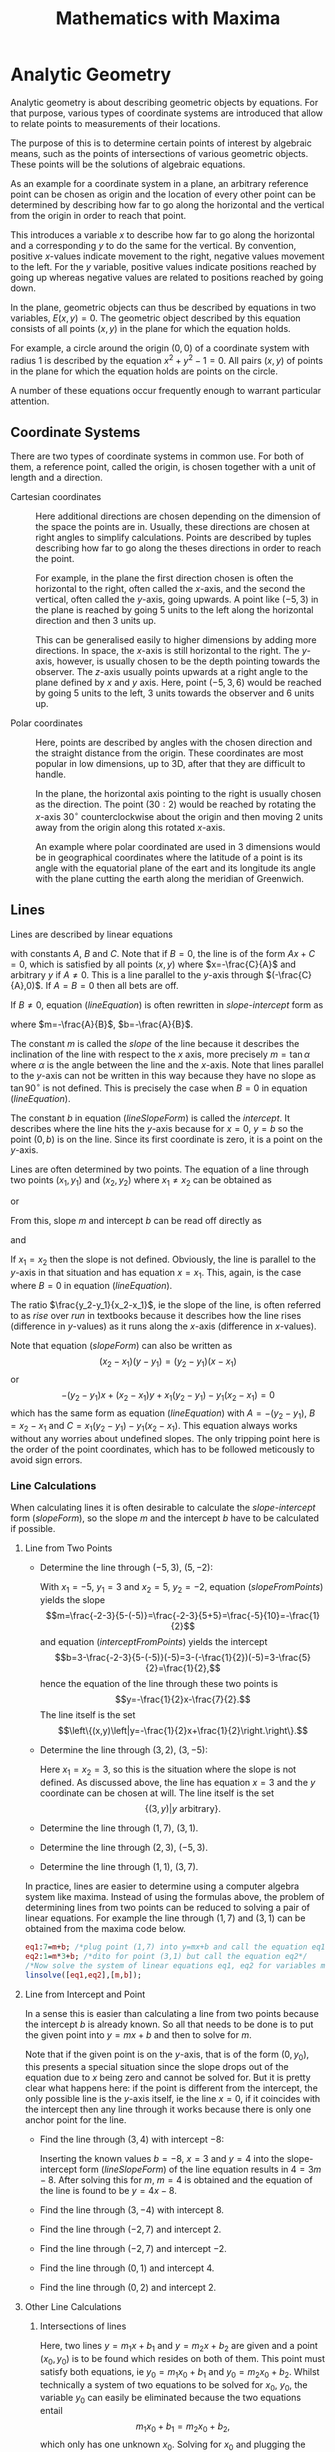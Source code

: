 #+TITLE: Mathematics with Maxima
#+LATEX_CLASS: book
* TODO Exponents and Scientific Notation                           :noexport:
* TODO Polynomials                                                 :noexport:
* TODO Trigonometry                                                :noexport:
* Analytic Geometry
Analytic geometry is about describing geometric objects by equations. For that
purpose, various types of coordinate systems are introduced that allow to
relate points to measurements of their locations. 

The purpose of this is to determine certain points of interest by algebraic
means, such as the points of intersections of various geometric objects. These
points will be the solutions of algebraic equations. 

As an example for a coordinate system in a plane,
an arbitrary reference point can be chosen as origin and the location of
every other point can be determined by describing how far to go along
the horizontal and the vertical from the origin in order to reach that point.

This introduces a variable $x$ to describe how far to go along the horizontal
and a corresponding $y$ to do the same for the vertical. By convention,
positive $x$-values indicate movement to the right, negative values movement
to the left. For the $y$ variable, positive values indicate positions reached
by going up whereas negative values are related to positions reached by going
down.

In the plane, geometric objects can thus be described by equations in two 
variables, $E(x,y)=0$. The geometric object described by this equation 
consists of all points $(x,y)$ in the plane for which the equation holds.

For example, a circle around the origin $(0,0)$ of a coordinate system with 
radius $1$ is described by the equation $x^2+y^2-1=0$. All pairs $(x,y)$ of 
points in the plane for which the equation holds are points on the circle. 

A number of these equations occur frequently enough to warrant particular
attention.
** Coordinate Systems
There are two types of coordinate systems in common use. For both of them,
a reference point, called the origin, is chosen together with a unit of length 
and a direction.
 - Cartesian coordinates :: Here additional directions are chosen depending 
                on the dimension
                of the space the points are in. Usually, these directions are
                chosen at right angles to simplify calculations. Points are 
                described by tuples describing how far to go along the
                theses directions in order to reach the point.

                For example, in the plane the first direction chosen is often
                the horizontal to the right, often called the \(x\)-axis, and 
                the second the vertical, often called the \(y\)-axis, going
                upwards. A point like $(-5,3)$ in the plane is reached by 
                going $5$ units to the left along the horizontal direction 
                and then $3$ units up. 

                This can be generalised easily to higher dimensions by
                adding more directions. In space, the \(x\)-axis is still
                horizontal to the right. The \(y\)-axis, however, is usually
                chosen to be the depth pointing towards the observer.
                The \(z\)-axis usually points upwards at a right angle to the
                plane defined by $x$ and $y$ axis.
                Here, point $(-5,3,6)$ would be reached by going $5$ units to 
                the left, $3$ units towards the observer and $6$ units up.

 - Polar coordinates :: Here, points are described by angles with the chosen
                direction and the straight distance from the origin. These
                coordinates are most popular in low dimensions, up to 3D, 
                after that they are difficult to handle.
              
                In the plane, the horizontal axis pointing to the right is
                usually chosen as the direction. The point $(30:2)$ would
                be reached by rotating the \(x\)-axis $30^\circ$ counterclockwise
                about the origin and then moving $2$ units away from the
                origin along this rotated \(x\)-axis.

                An example where polar coordinated are used in 3 dimensions
                would be in geographical coordinates where the latitude of
                a point is its angle with the equatorial plane of the eart
                and its longitude its angle with the plane cutting the earth
                along the meridian of Greenwich.

*** TODO Cartesian Planar Coordinates                              :noexport:
Add images.
*** TODO Polar Planar Coordinates                                  :noexport:
Add images.
** Lines
Lines are described by linear equations
#+NAME: lineEquation 
\begin{equation}
Ax+By+C=0
\end{equation} 
with constants $A$, $B$ and $C$. 
Note that if $B=0$, the line is of the form $Ax+C=0$, which
is satisfied by all points $(x,y)$ where $x=-\frac{C}{A}$ and arbitrary $y$
if $A\not=0$. This is a line parallel to the \(y\)-axis 
through $(-\frac{C}{A},0)$. If $A=B=0$  then all bets are off.

If $B\not=0$, equation ([[lineEquation]]) is often rewritten in /slope-intercept/ 
form as 
#+NAME: lineSlopeForm
\begin{equation}
y=mx+b
\end{equation}
where $m=-\frac{A}{B}$, $b=-\frac{A}{B}$. 

The constant $m$ is called the /slope/ of the line because it
describes the inclination of the line with respect to the \(x\) axis, more 
precisely $m=\tan \alpha$ where $\alpha$ is the angle between the line and the 
\(x\)-axis. Note that lines parallel to the \(y\)-axis can not be written in
this way because they have no slope as $\tan 90^\circ$ is not defined. 
This is precisely the case when $B=0$ in equation ([[lineEquation]]).

The constant $b$ in equation ([[lineSlopeForm]]) is called the /intercept/.
It describes where the line hits the \(y\)-axis because for $x=0$,
$y=b$ so the point $(0,b)$ is on the line. Since its first coordinate is zero,
it is a point on the \(y\)-axis.

Lines are often determined by two points. The equation of a line through two 
points $(x_1,y_1)$ and $(x_2,y_2)$ where $x_1\not=x_2$ can be obtained as
#+NAME: slopeForm
\begin{equation}
y-y_1=\frac{y_2-y_1}{x_2-x_1}(x-x_1)
\end{equation}
 or
#+Name: slopeFormClear
\begin{equation}
y=\frac{y_2-y_1}{x_2-x_1}x+y_1-\frac{y_2-y_1}{x_2-x_1}x_1.
\end{equation}
From this, slope $m$ and intercept $b$ can be read off directly as
#+NAME: slopeFromPoints
\begin{equation}
m=\frac{y_2-y_1}{x_2-x_1}
\end{equation}
and
#+NAME: interceptFromPoints
\begin{equation}
b=y_1-\frac{y_2-y_1}{x_2-x_1}x_1=y_1-mx_1.
\end{equation}

If $x_1=x_2$ then the slope is not defined. Obviously, the line is parallel to 
the \(y\)-axis in that situation and has equation $x=x_1$. This, again, is the 
case where $B=0$ in equation ([[lineEquation]]).

The ratio $\frac{y_2-y_1}{x_2-x_1}$, ie the slope of the line, is often 
referred to as /rise/ over /run/ in textbooks because it describes how the 
line rises (difference in \(y\)-values) as it runs along the \(x\)-axis 
(difference in \(x\)-values).

Note that equation ([[slopeForm]]) can also be written as
\[(x_2-x_1)(y-y_1)=(y_2-y_1)(x-x_1)\] or
\[-(y_2-y_1)x+(x_2-x_1)y +x_1(y_2-y_1)-y_1(x_2-x_1)=0\]
which has the same form as equation ([[lineEquation]]) with $A=-(y_2-y_1)$,
$B=x_2-x_1$ and $C=x_1(y_2-y_1)-y_1(x_2-x_1)$. This equation always works
without any worries about undefined slopes. The only tripping point here is the
order of the point coordinates, which has to be followed meticously to avoid
sign errors.
*** Line Calculations
When calculating lines it is often desirable to calculate the /slope-intercept/
form ([[slopeForm]]), so the slope $m$ and the intercept $b$ have to be calculated
if possible.
**** Line from Two Points
 - Determine the line through $(-5,3)$, $(5,-2)$:
   
   With $x_1=-5$, $y_1=3$ and $x_2=5$, $y_2=-2$,
   equation ([[slopeFromPoints]]) yields the slope
   \[m=\frac{-2-3}{5-(-5)}=\frac{-2-3}{5+5}=\frac{-5}{10}=-\frac{1}{2}\]
   and equation ([[interceptFromPoints]]) yields the intercept
   \[b=3-\frac{-2-3}{5-(-5)}(-5)=3-(-\frac{1}{2})(-5)=3-\frac{5}{2}=\frac{1}{2},\]
   hence the equation of the line through these two points is
   \[y=-\frac{1}{2}x-\frac{7}{2}.\] The line itself is the set
   \[\left\{(x,y)\left|y=-\frac{1}{2}x+\frac{1}{2}\right.\right\}.\]

 - Determine the line through $(3,2)$, $(3,-5)$:

   Here $x_1=x_2=3$, so this is the situation where the slope is not defined.
   As discussed above, the line has equation $x=3$ and the $y$ coordinate can
   be chosen at will. The line itself is the set
   \[\{(3,y)|y\mbox{ arbitrary}\}.\]

 - Determine the line through $(1,7)$, $(3,1)$.
 - Determine the line through $(2,3)$, $(-5,3)$.
 - Determine the line through $(1,1)$, $(3,7)$.
In practice, lines are easier to determine using a computer algebra system like
maxima. Instead of using the formulas above, the problem of determining lines
from two points can be reduced to solving a pair of linear equations. For
example the line through $(1,7)$ and $(3,1)$ can be obtained from the maxima
code below.
#+BEGIN_SRC maxima
  eq1:7=m+b; /*plug point (1,7) into y=mx+b and call the equation eq1*/
  eq2:1=m*3+b; /*dito for point (3,1) but call the equation eq2*/
  /*Now solve the system of linear equations eq1, eq2 for variables m and b*/
  linsolve([eq1,eq2],[m,b]); 
#+END_SRC
**** Line from Intercept and Point

In a sense this is easier than calculating a line from two points because the
intercept $b$ is already known. So all that needs to be done is to put the
given point into $y=mx+b$ and then to solve for $m$. 

Note that if the given point is on the \(y\)-axis, that is of the form 
$(0,y_0)$, this presents a special situation since the slope drops out of the 
equation due to $x$ being zero and cannot be solved for.
But it is pretty clear what happens here: if the point is different from the
intercept, the only possible line is the \(y\)-axis itself, ie the line $x=0$,
if it coincides with the intercept then any line through it works because there
is only one anchor point for the line.
 - Find the line through $(3,4)$ with intercept $-8$:

   Inserting the known values $b=-8$, $x=3$ and $y=4$ into the slope-intercept
   form ([[lineSlopeForm]]) of the line equation results in $4=3m-8$. After solving
   this for $m$, $m=4$ is obtained and the equation of the line is found to be
   $y=4x-8$.

 - Find the line through $(3,-4)$ with intercept $8$.
 - Find the line through $(-2,7)$ and intercept $2$.
 - Find the line through $(-2,7)$ and intercept $-2$.
 - Find the line through $(0,1)$ and intercept $4$.
 - Find the line through $(0,2)$ and intercept $2$.

**** Other Line Calculations
# Line through point and parallel to ...
# Line through point and perpendicular to ...
***** Intersections of lines

Here, two lines $y=m_1x+b_1$ and $y=m_2x+b_2$ are given and a point $(x_0,y_0)$
is to be found which resides on both of them. This point must satisfy both
equations, ie $y_0=m_1x_0+b_1$ and $y_0=m_2x_0+b_2$. Whilst technically a
system of two equations to be solved for $x_0$, $y_0$, the variable $y_0$ can
easily be eliminated because the two equations entail
\[ m_1x_0+b_1=m_2x_0+b_2, \]
which only has one unknown $x_0$. Solving for $x_0$ and plugging the result into
any of the two line equations will yield the intersection point.
 - Calculate the intersection of the lines $y=2x+1$ and $y=x-1$:
   The \(x\)-coordinate of the intersection has to satisfy $2x+1=x-1$. Combining
   like terms yields $x+2=0$ or $x=-2$. The corresponding \(y\)-value can
   then be obtained from $y=x-1$ as $y=-2-1=-3$ so that the intersection is at
   $(-2,-3)$.
 - Calculate the intersection of the lines $y=-3x+5$ and $y=\frac{1}{3}x+1$.
 - Calculate the intersection of $y=2x-1$ and $y=x+1$.
 - Calculate the intersection of $y=3x+1$ and $y=3x+5$. What's the problem here?
# $(\frac{6}{5},\frac{7}{5})$, $(2,3)$, No intersection, thus lines are parallel.
***** Line parallel to another line 

Since parallel lines have the same slope, calculating a line parallel to another
line requires another point. In order to calculate a line parallel to $y=mx+b$
and through $(x_0,y_0)$ only the intercept has to be calculated.
 - Find the line parallel to $y=3x+5$ going through $(2,-1)$:
   The requested line has slope $3$, hence it is of the form $y=3x+b$ for some
   unknown $b$. Inserting $(2,-1)$ into this equation establishes $-1=3*2+b$ as
   condition for $b$. Solving for $b$ yields $b=-7$ and $y=3x-7$ for the line.
 - Find the line parallel to $y=4x-6$ and going through $(1,1)$.
 - Find the line parallel to $y=-3x-2$ and going through $(3,4)$.
 - Find the line parallel to $y=-x+3$ and going through $(-2,7)$.

**** Best Fit Line

The calculation of a best fit line is a problem that occurs frequently in the
context of data analysis. A set of points $(x_i,y_i)$ is obtained from some
sort of measurement, usually forming some sort of cloud. The objective is
to find a line $y=mx+b$ that fits best in some sense. There are many
possibilities to define what this means but the definition used most often is
the line which minimises the sum of squared distances $(y_i-(mx_i+b))^2$ taken
over all data points $(x_i,y_i)$. This kind of best fit line is also called
the least squares line.
# and $(\frac{\overline{X^2}}{\overline{X}},\frac{\overline{XY}}{\overline{X}})$
A closer analysis of this reveals that the line of best fit contains the point
$(\overline{X},\overline{Y})$ 
where the bar denotes averages: $\overline{X}$ is the average of the $x_i$, 
and $\overline{Y}$ the average of the y-components $y_i$ of the datapoints. 
This results in relation
#+NAME: bfl_slope_intercept
\begin{equation}
\overline{Y}=m\overline{X}+b
\end{equation}
between the slope $m$ and the intercept $b$.
Defining 
\[ \overline{XY}=\mbox{average of the products }x_iy_i\]
and
\[ \overline{X^2}=\mbox{average of the squares }x_i^2\]
the slope of the best fit line turns out to be
\begin{equation}
m=\frac{\bar{X}\bar{Y}-\overline{XY}}{
\overline{X}^2-\overline{X^2}}
\end{equation} 
Note that $\overline{X^2}$ and $\overline{X}^2$ are not the same: the latter
is the square of the averages $\overline{X}$ of the $x_i$ whereas the former
is the average of the squares $x_i^2$ of the $x_i$. In a similar vein, 
$\bar{X}\bar{Y}$ is the product of the averages of the $x_i$ and $y_i$, respectively,
whereas $\overline{XY}$ denotes the average of the individual products $x_iy_i$.
Taking into consideration the relationship ([[bfl_slope_intercept]]), the intercept
of the best fit line turns out to be
\[
b=\overline{Y}-\frac{\bar{X}\bar{Y}-\overline{XY}}{\overline{X}^2-\overline{X^2}}\overline{X}.
\]
*** TODO Perpendicular Lines                                       :noexport:
*** TODO Hesse Form                                                :noexport:
** Conic Sections
Conic sections are geometric objects defined by quadratic equations
#+NAME: generalConic
\begin{equation}
Ax^2+By^2+Cxy+Dx+Ey+F=0.
\end{equation}
These include circles, ellipses, hyperbolas and parabolas. 

Common calculations involving conic sections consist of determining the 
intersections of conics with other conics or those of conics with lines.

In addition, there are several normal forms that need to be calculated on
occasion. For example, the circle with radius $r$ about centre-point
$(c_x, c_y)$ has equation \[(x-c_x)^2+(y-c_y)^2=r^2,\] which is considered
the normal form of the circle equation, and a common question
is whether a general conic of the form  ([[generalConic]]) can be transformed
into this normal form.
** Parabolas
Of particular interest for physical applications are parabolas, which are 
described by quadratic equations of the form \[y=ax^2+bx+c.\]
They are of physial interest in mechanics, because they describe, among other 
things, the trajectories of objects subject to constant acceleration. For 
example, a freely falling body has displacement
\[s(t)=s_i+v_it-\frac{1}{2}gt^2\]
at time $t$, where $s_i$ is its initial position, $v_i$ its initial velocity
and $g$ the acceleration due to gravity, about $9.81\frac{m}{s^2}$. This means
it traces out a parabola in a coordinate system plotting displacement $s$ vs. 
time $t$.
 1) <<golfExample>> A golfer propels a ball at $75\frac{m}{s}$ at an angle of $16^\circ$
   from an elevation of $2m$.
    - How long does the golf-ball fly?
      Calculating the vertical trajectory, we have an initial position of 
      $s_i=2m$, an initial verical velocity component of $v_i=\sin(16^\circ)*75$
      and an equation of vertical motion of 
      \[s(t)=2+75\sin(16^\circ)t-\frac{1}{2}9.81t^2,\] which can be used to determine
      how long the ball flies before it hits the ground, which corresponds
      to time $t_0$ satisfying $s(t_0)=0$. Thus, we have to solve 
      $-\frac{1}{2}9.81t^2+75\sin(16)t+2=0$ for $t$. 
      Translating this into a maxima session, note that maxima's trigonometric
      functions only take angles in radians, hence the ~%pi*16/180~ as argument
      of the $\sin$ function,
      #+BEGIN_SRC maxima
        tzero:solve(-1/2*9.81*t^2+sin(%pi*16/180)*75*t+2=0,t),numer;
      #+END_SRC
      will result in 
      #+RESULTS:
      $$\left[ t=-0.0946211718035283 , t=4.309259639953359 \right]. $$
      So there are two possibilities, one in the past, where $t<0$ and
      another one in the future where $t>0$, which is the solution of interest.

    - How far will the golf-ball fly?
      The horizontal movement is uniform given by $s(t)=s_i+v_it$. Choosing the
      coordinate system so that its \(x\)-coordinate is zero at the golfer's
      position, $s_i=0$ and the equation for horizontal movement is 
      $s(t)=cos(16^\circ)*75*t$. For $t$ the second solution from the previous
      calculation has to be extracted, which is the right-hand-side of the 
      second entry in ~tzero~, ie ~rhs(tzero[2])~ in maxima parlance. Thus
      #+BEGIN_SRC maxima
        tzero:solve(-1/2*9.81*t^2+sin(%pi*16/180)*75*t+2=0,t),numer;
        dist:cos(%pi*16/180)*75*rhs(tzero[2]),numer;
      #+END_SRC
      is the corresponding maxima session, again with the $16^\circ$ replaced
      by its radians $\pi\frac{16}{180}$. The result is
      #+RESULTS:
        : 310.6744672305086m.

 2) <<golf_exercise_1>> A golfer propels a ball at $70\frac{m}{s}$ at an angle of $15^\circ$
   from an elevation of $5m$. How long and how far will the golf ball fly?

 3) <<golf_exercise_2>> A golfer propels a ball at $65\frac{m}{s}$ at an angle of $30^\circ$
   from an elevation of $2.5m$. How long and how far will the golf ball fly?
*** Normal Form
As for circles, there is a normal form for the equation of a parabola. It
looks like
#+NAME: normalParabola
\begin{equation}
y=a(x-v_x)^2+v_y
\end{equation}
and is sometimes referred to as vertex-form of the parabola. The vertex of a
parabola is defined as be the point where it intersects its axis of symmetry
and can be read off of equation ([[normalParabola]]) as $(v_x,v_y)$.

The importance of the vertex lies with the fact that it is either a maximum
or a minimum when viewing $y$ in $y=a(x-v_x)^2+v_y$ as a function of $x$.
Since the square of a real number is always positive or zero $(x-v_x)^2=0$
if $x=v_x$ hence the expression $(x-v_x)^2$ reaches its minimum there. As for
$y=a(x-v_x)^2$, it will reach a minimum at the vertex if $a$ is positive and
a maximum if $a$ is negative. 

Going back to golfing example ([[golfExample]]) above, questions concerning the 
maximum height of the golf-ball and when it reaches that maximum can now be 
answered, provided the equation for its vertical movement is converted to the 
normal form ([[normalParabola]]). This can be achieved by a procedure known as
/completing the square/ and which is based on the formula
#+NAME: binomial2
\begin{equation}
(x+c)^2=x^2+2cx+c^2
\end{equation}
for the square. Given an expression
#+NAME: generalParabola
\begin{equation}
x^2+ax+b,
\end{equation} 
a comparison of the coefficients
of the \(x\)-terms reveals that writing $a=2\frac{a}{2}$  transforms this to
$x^2+2\frac{a}{2}x+b$. Now adding $\left(\frac{a}{2}\right)^2$ would give 
$x^2+2\frac{a}{2}+\left(\frac{a}{2}\right)^2=(x+\frac{a}{2})^2$ but it would change equation
([[generalParabola]]) into something else, unless $\left(\frac{a}{2}\right)^2$ was substracted 
again. Doing that results in
#+NAME: completingSimpleSquare
\begin{equation}
x^2+ax+b=x^2+2\frac{a}{2}x+\left(\frac{a}{2}\right)^2+b-\left(\frac{a}{2}\right)^2=
\left(x+\frac{a}{2}\right)^2+b-\frac{a^2}{4}.
\end{equation} 
The expression $\left(x+\frac{a}{2}\right)^2+b-\frac{a^2}{4}$ is then the
completed square of $x^2+ax+b$.

In general, there will be a coefficient in front of the $x^2$ term so that
expressions of the form $ax^2+bx+c$ will need to have their square completed.
This requires factoring out $a$ first before completing the square resulting
in
#+NAME: completingSquare
\begin{eqnarray}
ax^2+bx+c=a\left(x^2+2\frac{b}{2a}x\right)+c&=& \\
a\left(x^2+2\frac{b}{2a}+\left(\frac{b}{2a}\right)^2-\left(\frac{b}{2a}\right)^2\right)+c
&=& \\
a\left(x+\frac{b}{2a}\right)^2+c-\frac{b^2}{4a},
\end{eqnarray}
so that
$a\left(x+\frac{b}{2a}\right)^2+c-\frac{b^2}{4a}$ is considered the completed
square of $ax^2+bx+c$.

There is no native function in maxima that completes the square, so we have
to implement one ourselves.
#+BEGIN_SRC maxima
(%i1)  completeSquare(expr,var):= 
          if coeff(expr,var,2)=0 then expr
          else coeff(expr,var,2)*(var+coeff(expr,var,1)/(2*coeff(expr,var,2)))^2
              +coeff(expr,var,0)-coeff(expr,var,1)^2/(4*coeff(expr,var,2))$
#+END_SRC 
This just returns the input expression if it has no quadratic term in its
variable and computes the completed square otherwise.
Testing this:
#+BEGIN_SRC maxima
(i%2)  completeSquare(a*x^2+b*x+c,x);
#+END_SRC
~(o%2)~ \[a\,\left(x+{{b}\over{2\,a}}\right)^2+c-{{b^2}\over{4\,a}}\]
Now check by expanding the completed square, this should give the original
equation back:
#+BEGIN_SRC maxima
  (%i3) expand(%);
#+END_SRC
~(%o3)~ \[a\,x^2+b\,x+c\]
Remember that ~%~ refers to the previous result, so this would be the same as
calling ~expand(completeSquare(a*x^2+b*x+c))~.
Before closing the maxima session, the function should be saved so it doesn't
have to be redefined every time it is needed:
#+BEGIN_SRC maxima
  (%i4) stringout("myFunctions.mac",functions)$
#+END_SRC
It can then later be reloaded with the ~load~ command. Note that this saves
the file ~myFunctions.mac~ in the current directory as seen from maxima. Running
~getcurrentdirectory();~ in the maxima session will reveal what maxima considers
its current directory. If this directory is not convenient, a full path for
the functions file can be given in the ~stringout~ command, depending on the
operating system maxima runs on. On android, in particular, maxima may not have
write permissions for its current directory and files have to be saved in the
~Documents~ or ~Downloads~ folder.
 1) Returning now to example ([[golfExample]]), the following questions can be answered:
 - When does the golf-ball from example ([[golfExample]]) reach its maximum
   height?

   Completing the square of the parabola 
   $s(t)=2+75\sin(16^\circ)t-\frac{1}{2}9.81t^2$ describing the vertical motion
   using maxima yields
   #+BEGIN_SRC maxima
     (%i4) completeSquare(2+75*sin(%pi*16/180)*t-9.81/2*t^2,t),numer;
   #+END_SRC
    ~(%o4)~ \[23.78209630785177-4.905\,\left(t-2.107319234074917\right)^2\]
   The squared term $\left(t-2.107319234074917\right)^2$ has negative
   coefficient $-4.905$ so the completed square version 
   \[s(t)=23.78209630785177-4.905\,\left(t-2.107319234074917\right)^2\]
   of the vertical displacement function is at a maximum when
   $\left(t-2.107319234074917\right)=0$, ie when $t=2.107319234074917$. Thus,
   the golf-ball reaches its maximum at about 2 seconds into its flight,
   more precisely at $t=2.107319234074917$ seconds.

 - What is the maximum height the golf-ball reaches during its flight?

   This could be answered by evaluating $s(t)$ at $t=2.107319234074917$.
   However, it is easier to read this directly off the completed square
   \[s(t)=23.78209630785177-4.905\,\left(t-2.107319234074917\right)^2\]
   because at the maximum, the quadratic term is zero and all that is left
   is the constant term $23.78209630785177$, which represents the maximum
   height.
 - What is the horizontal component of the distance of the golfer from
   the golf-ball when it reaches its maximum?

   To answer this, the function for the horizontal displacement 
   \[s_h(t)=\cos(16^\circ)75t\] has to be evaluated at the time 
   $t=2.107319234074917$ when the maximum is reached:
   #+BEGIN_SRC maxima
     (%i5) ev(cos(%pi*16/180)*75*t,t=2.107319234074917,numer);
   #+END_SRC
     ~(%o5)~ \[ 151.926394562272\]
   Thus, in a coordinate system that tracks the height of the golf-ball
   depending on its horizontal distance from the golfer, the point
   \[(151.926394562272,23.78209630785177)\] is the point where the maximum
   is reached.
 2) In a similar way, discuss the maximum heights of the golf balls and their
    corresponding positions for the exercises ([[golf_exercise_1]]) and
    ([[golf_exercise_2]]).
*** Tangent Lines
For every parabola, there are three kind of lines
 - lines that don't intersect the parabola
 - lines that intersect the parabola in two points
 - lines that intersect the parabola in one point.
The lines that intersect the parabola in only one point are called 
/tangent lines/ and they are of special interest in many physical applications.

The points of intersection of a parabola $y=ax^2+bx+c$ with a line $y=mx+n$ have
\(x\)-coordinates satisfying \[mx+n=ax^2+bx+c\] or \[ax^2+bx+c-mx-n=0,\] which
is a quadratic equation
#+NAME:line_parabola
\begin{equation}
ax^2+(b-m)x+c-n=0
\end{equation}
Completing the square on this equation in maxima results in
#+BEGIN_SRC maxima
  (%i6) completeSquare(a*x^2+(b-m)*x+c-n,x);
#+END_SRC
  ~(%o6)~ \[a\,\left(x+{{b-m}\over{2\,a}}\right)^2-n-{{\left(b-m\right)^2 }\over{4\,a}}+c\]
so that the \(x\)-coordinates of the intersection points must satisfy
\[
a\,\left(x+{{b-m}\over{2\,a}}\right)^2-n-{{\left(b-m\right)^2
 }\over{4\,a}}+c=0
\]
or
#+NAME:line_parabola_normal
\begin{equation}
\left(x+{{b-m}\over{2\,a}}\right)^2=\frac{n-c}{a}+{{\left(b-m\right)^2
 }\over{4\,a^2}}
\end{equation}
Since the left hand side of equation ([[line_parabola_normal]]) is a square and
thus always positive, it can have solutions for $x$ only if the right hand side
is positive or zero as well. If it is positive,
\[\frac{n-c}{a}+{{\left(b-m\right)^2 }\over{4\,a^2}}>0\] then
equation ([[line_parabola_normal]]) has two solutions following from
\[ \left(x+{{b-m}\over{2\,a}}\right)^2=\frac{n-c}{a}+{{\left(b-m\right)^2
 }\over{4\,a^2}}\]
Since the left hand side of equation ([[line_parabola_normal]]) is a square and
thus always positive, it can have solutions for $x$ only if the right hand side
is positive or zero as well. If it is positive,
\[ \frac{n-c}{a}+{{\left(b-m\right)^2 }\over{4\,a^2}}>0\] then
equation ([[line_parabola_normal]]) has two solutions following from
\[ x+{{b-m}\over{2\,a}}=\sqrt{\frac{n-c}{a}+{{\left(b-m\right)^2 }\over{4\,a^2}}}\]
and
\[ x+{{b-m}\over{2\,a}}=-\sqrt{\frac{n-c}{a}+{{\left(b-m\right)^2 }\over{4\,a^2}}},\]
respectively, because the square root is defined in that case. If, however,
\[ \frac{n-c}{a}+{{\left(b-m\right)^2 }\over{4\,a^2}}=0\] then equation
([[line_parabola_normal]]) has only one solution following from
\[ \left(x+{{b-m}\over{2\,a}}\right)^2=0, \] namely
\[ x+{{b-m}\over{2\,a}}=0 \] or
\[ x=-{{b-m}\over{2\,a}}.\]
Solving this equation for $m$ is the answer to a common problem in 
applications: Given a parabola $y=ax^2+bx+c$ and a point $(x,y)$ on that 
parabola, find the slope of the tangent line through that point. It is simply
#+NAME: parabola_tangent_slope 
\begin{equation}
m=2ax+b.
\end{equation}
Viewed as a function of $x$ whose value is the slope of the tangent line of
the parabola $y=ax^2+bx+c$ at $x$, $m(x)=2ax+b$ is called the first derivative
of the function $y(x)=ax^+bx+c$.
*** The Slope of Tangent Lines and its Meaning
The slope of tangent lines to functions is of utmost importance in applications
and will be analysed here by way of the example of parabolas.

Harking back to the example of the golf ball, its vertical position is 
described by a function of the form $s(t)=at^2+bt+c$. A common question concerns
its instantaneous velocity at a certain time $t_0$ during its flight. On the
face of it, this doesn't make much sense because velocity is a change in 
position between two points in time defined as
\[v=\frac{s_2-s_1}{t_2-t_1},\]
which involves two points in time rather than one.

One way to deal with this apparent contradiction is to take a slightly different
view of velocity and consider it an average change of position over an interval
of time. Taking a positive number $h$, the instantaneous velocity $v(t_0)$ at 
$t_0$ can be written as
\[v(t_0)=\frac{s(t_0+h)-s(t_0-h)}{2h},\]
which is the displacement occuring around time $t_0$ from $s(t_0-h)$ to 
$s(t_0+h)$ taking $2h$ units of time. Calculating this in maxima, the result
is
#+BEGIN_SRC maxima
(%i7) dvt0:a*(t0+h)^2+b*(t0+h)+c-a*(t0-h)^2-b*(t0-h)-c$
(%i8) vt0: facsum(dvt0,x)/(2*h); /*expand dvt0 to a poynomial in x and
                                   divide by 2h */
#+END_SRC
~(o%8)~ \[2\,a\,t_{0}+b\]
Comparing this to equation ([[parabola_tangent_slope]]), this is just the slope 
of the tangent line to $s(t)=at^2+bt+c$ at $t_0$.

In summary, the slope of the tangent line of $s(t)$ at $t_0$ is the 
instantaneous velocity of the vertical motions at time $t_0$. More generally,
since the velocity describes a change in position, the slope of a tangent line
to a parabola $y(x)=ax^2+bx+c$ at a point $x_0$ describes the change of the
function $y(x)$ near the point $x_0$.

In the case of the parabola, the previous example shows that the definition of
the instantaneous velocity at $t_0$ does not depend on the time interval $h$
chosen to calculate the average velocity around time $t_0$. This is no longer
true for other functions. Consider $f(t)=t^3$ and calculate $f(t_0+h)-f(t_0-h)$:
#+BEGIN_SRC maxima
  (i%9) df3:facsum((t0+h)^3-(t0-h)^3,x);
#+END_SRC
~(o%9)~ \[2\,h\,\left(3\,t0^2+h^2\right)\]
Here, $3t^2+h^2$ will be left after dividing by the time interval $2h$, so
\[\frac{f(t+h)-f(t-h)}{2h}\]
is no longer independent of the environment $h$ chosen around the point $t_0$.
* Equations
Equations in one variable are expressions of the form $L(x)=R(x)$ where
the variable $x$ is a placeholder for an unknown quantity. Solving an equation
means to find one or more concrete values $x_0$ for which $L(x_0)$ actually 
equals $R(x_0)$. Such an $x_0$ is called a /solution/ of the equation. In the
simplest case, an equation is the form $x=C$ where $C$ does not depend on $x$.
In this case, a solution $x_0=C$ can be read off directly. 

Solving equations involves a number of transformations of the original equation
$L(x)=R(x)$ with the goal of obtaining simple equations $x=C$ in order to 
read off the solutions directly. If the transformations are chosen with care,
the solutions of the transformed equations will be the same as those of the
original equation.

The general procedure to solve an equation consists of
 1) clearing denominators if necessary,
 2) expanding terms to remove parentheses,
 3) combining the terms that contain the variable to solve for and 
    those that don't,
 4) assembling these two types of terms at opposite sides.
The further treatment of the equation depends on its kind. 
** Example
 As an example, consider \[4(x-3)+2=15-5(x+6).\] No denominators need clearing
 and expanding the left hand side
 of the equation leads to  
 \[4\,x-12+2=15-5(x+6).\] Doing the same on the right results in
 \[4\,x-12+2=15-5\,x-30.\] Now the constant terms on either side can be combined
 to get
 \[4\,x-10=-5\,x-15.\]
 Adding $5x$ to both sides of the equation removes the term $-5x$ from the right
 hand side 
 \[9\,x-10=-15\]
 and adding $10$ will remove the constant from the left hand side, so that
 \[9\,x=-5.\] Finally, dividing both sides by $9$ gives the simple form
 \[x=-{\frac{5}{9}},\] from which the result $x_0=-5/9$ can now be read off. In
 order to verify the procedure, the original equation should be tested with
 the result. For the left hand side,
 \[4(\frac{5}{9}-3)+2=-{\frac{110}{9}}\]
 whereas the right hand side yields
 \[15-5*(-\frac{5}{9}+6) =-{\frac{110}{9}}\]
 as well, thus confirming $-5/9$ as a solution.
** Operations on Equations
The previous example showed a number of operations on equations that changed
them to other equations that have the same solutions. Two equations that have
the same solutions are called equivalent. In the example above, 
$4(x-3)+2=15-5(x+6)$, $9\,x-10=-15$ and $x=-{\frac{5}{9}}$ are all equivalent
because they all have the same solution $x=-{\frac{5}{9}}$. The most common
operations on equations that transform an equation into an equivalent one are
 1) Expansions and simplifications such as ordering terms, which are done
    separately on the left and right hand side of the equation,
 2) Additions of terms on both sides, ie transforming $L(x)=R(x)$ to 
    $L(x)+C(x)=R(x)+C(x)$,
 3) Multiplying both sides of the equation by a nonzero term, ie 
    $L(x)=R(x)$ is transformed to $C(x)L(x)=C(x)R(x)$. The restriction that 
    $C(x)\not=0$ is important because it doesn't lead to an equivalent equation 
    as it adds solutions to an equation. For example $x=5$ has sole solution $5$
    but $(x-4)x=(x-4)5$ has $4$ as an additional solution. This will be 
    important to remember when solving rational equations which have to be 
    multiplied by terms containing the unknown to be solved for.
** Types of Equations
Equations can be classified into types according to their original appearance
or their appearance after all meaningful simplifications and transformations
are applied. For example, an equation where a variable occurs in the denominator
of a fraction is called a /rational/ equation. An equation where a variable
occurs in a root is a /radical/ equation. 

There is a plethora of equation types, one for pretty much every function.
For example, equations where a variable occurs in a $\sin$ function are called
trigonometric equations, equations where a variable occurs in an exponent
is called an exponential equation. Most of these can not be solved for
the variables in any meaningful way without resorting to numerical algorithms
except in special circumstances.

After all the transforming and collection of terms, if the final equation
can be brought to the form $L(x)=R$  where $L(x)$ is a polynomial in $x$ and 
$R$ is a constant then it is called a /polynomial/ equation. These are further
subclassified by degree. A /linear/ equation in $x$ is an equation where the
maximal degree of $x$ in $L(x)$ is one, so $L(x)=ax+b$. A /quadratic/ equation
is an equation where the maximal degree of $x$ in $L(x)$ is two, hence $L$
looks like $L(x)=ax^2+bx+c$ with constants $a, b, c$. 

Sometimes, equations classified according to their original appearance can be
reclassified according to their final form. For example, rational equations
can always be transformed to polynomial equations and thus can also be linear
or quadratic in addition to being rational.
** Quadratic Equations
Quadratic equations are equations where $L(x)$ in $L(x)=R$ has degree two in
$x$, so $L(x)=ax^2+bx+c$ with $a\not=0$. Assuming $R=0$ since any nonzero $R$
can be absorbed into the constant $c$, a quadratic equation has the form
#+NAME: quadeq
\begin{equation}
ax^2+bx+c=0
\end{equation}
with $a\not=0$.

If $b=0$ then the equation reads \[ax^2+c=0\] and is essentially linear in $x^2$
so this case can be solved by solving for $x^2$,
\[x^2=-\frac{c}{a},\]
and then taking square roots to obtain solutions $x_1=\sqrt{-\frac{c}{a}}$ and
$x_2=-\sqrt{-\frac{c}{a}}$. If $b\not=0$ it is possible to transform the 
original equation to the form $L(x)^2+C=0$ where $L(x)$ is a linear epression
in $x$ and $C$ a constant. This transformation is usually referred to as
/Completing the Square/. Another method to solve quadratic equations is by
factoring.
*** Completing the Square 
Solving quadratic equations by completing the square will always work.
It is based on the observation that
\[(x+D)^2=x^2+2\,D\,x+D^2\] so adding $\frac{B}{2}^2$ to an equation
#+NAME: quadeq:1
\begin{equation}
x^2+Bx+C=0
\end{equation}
results in \[x^2+Bx+\frac{B}{2}^2+C=\frac{B}{2}^2.\]
The part \[x^2+Bx+\left(\frac{B}{2}\right)^2=x^2+2\frac{B}{2}x+\left(\frac{B}{2}\right)^2 \] has the 
form \[x^2+2\,D\,x+D^2\] with $D=\frac{B}{2}$, so 
\[x^2+Bx+\left(\frac{B}{2}\right)^2=\left(x+\frac{B}{2}\right)^2\] and equation ([[quadeq:1]]) becomes
\[\left(x+\frac{B}{2}\right)^2+C=\left(\frac{B}{2}\right)^2\] 
or
\[\left(x+\frac{B}{2}\right)^2=\left(\frac{B}{2}\right)^2-C.\] Taking square roots gives
\[x+\frac{B}{2}=\pm\sqrt{\left(\frac{B}{2}\right)^2-C}\] and the solutions of ([[quadeq:1]])
are
#+NAME: quadsol:1
\begin{equation}
x_1=-\frac{B}{2}+\sqrt{\left(\frac{B}{2}\right)^2-C}
\end{equation} 
and 
#+NAME: quadsol:2
\begin{equation}
x_2=-\frac{B}{2}-\sqrt{\left(\frac{B}{2}\right)^2-C}.
\end{equation}
Note that this can be used to solve the original equation ([[quadeq]]). Dividing
([[quadeq]]) by $a$ results in an equation of the form ([[quadeq:1]]) with 
$B=\frac{b}{a}$ and $C=\frac{c}{a}$. Thus, the solution ([[quadsol:1]]) becomes
\[x_1=-\frac{b}{2a}+\sqrt{\left(\frac{b}{2a}\right)^2-\frac{c}{a}}\]
and ([[quadsol:2]])
\[x_2=-\frac{b}{2a}-\sqrt{\left(\frac{b}{2a}\right)^2-\frac{c}{a}}.\]
Rewritten as
#+NAME: quadformula
\begin{equation}
x_{1/2}=\frac{-b\pm\sqrt{b^2-4ac}}{2a}
\end{equation}
this is called the /Quadratic Formula/.

The process of completing the square is not only used to solve quadratic
equations but also to rewrite quadratic functions
#+NAME: quadfunc
\begin{equation}
f(x)=ax^2+bx+c
\end{equation}
as
#+NAME: quadfunc:1
\begin{equation}
f(x)=a\left(x+\frac{b}{2a}\right)^2+c-\left(\frac{b}{2a}\right)^2.
\end{equation}

The form ([[quadfunc:1]]) is beneficial when trying to optimise function $f(x)$
because the square of real numbers is always positive. Thus, when $a$ is 
positive then $f(x)$ has a minimum when $x+\frac{b}{2a}=0$. If $a$ is
negative then $f(x)$ has a maximum there.

This is often used in physical problems involving the throwing of things into
the air. The formula for the vertical displacement of a thrown object at time
$t$ is 
#+NAME: accelmotion
\begin{equation}
 s(t)=s_i+v_it+\frac{1}{2}at^2 
\end{equation}
where $s_i$ is the initial position, $v_i$ the initial velocity and $a$ the 
acceleration. One of the questions in this context is when the object reaches 
its highest point. This can be answered by completing the square in formula
([[accelmotion]]). The acceleration here is the acceleration $g$ due to gravity,
so ([[accelmotion]]) looks like
\[ s(t)=s_i+v_it-\frac{1}{2}gt^2 \]
in a coordinate system where upwards displacement is positive since $g$ is
downwards acceleration. 
*** Factoring
Factoring a quadratic equation is often less involved than completing the
square but does not always work. It is based on the observation that a product
of two polynomials is zero if and only if one of the factors is zero. Thus,
if a quadratic equation $ax^2+bx+c=0$ can be written as a product 
\[ ax^2+bx+c=(A_1x+B_1)(A_2x+B_2)=0\] of linear factors then either
\[A_1x+B_1=0\] or
\[A_2x+B_2=0\] or both. In any case, the solutions of the original equation can
then be obtained by solving the linear equations.

The problem with this approach is finding the coefficients $A_1$, $B_1$, $A_2$
and $B_2$ of the linear factors. A particularly simple case for factoring
arises when the constant term $c$ in the quadratic equation is zero since then
equation ([[quadeq]]) becomes
\[ax^2+bx=0\] from which the variable $x$ can be factored out to obtain
\[x(ax+b)=0.\] For this to be zero, either $x=0$ or $ax+b=0$ so there are
two solutions, $x_1=0$ and $x_2=-b/a$.

Apart from this case, factoring should only be attempted when there are reasons
to expect that all solutions are rational, that is, of the form $x=-B/A$ where
$A$ and $B$ are integers. The reason that this might work is that the product
of linear factors $A_1x+B_1$ and $Ax_2+B_2$ is
\[(A_1x+B_1)(A_2x+B_2)= A_{1}\,A_{2}\,x^2+(A_{1}\,B_{2}+A_{2}\,B_{1})\,x+B_{1}\,B_{2}.\]
As a consequence, the coefficients in ([[quadeq]]) are of the form
$a=A_{1}\,A_{2}$, $b=A_{1}\,B_{2}+A_{2}\,B_{1}$ and $c=B_{1}\,B_{2}$,
indicating that $A_1$, $A_2$ divide $a$ and $B_1$, $B_2$ divide $b$. So the 
algorithm for factoring $ax^2+bx+c=0$ is
 1) Clear denominators in $a$, $b$, $c$ if necessary so that the new equation
    becomes $a'x^2+b'x+c$ with $a'$, $b'$, $c'$ integers
 2) List pairs (A,B) of integers such that $A$ divides $a'$ and $B$ divides $c'$.
 3) For any two (A_1,B_1) and (A_2,B_2) of these pairs, check whether
    $b'=A_{1}\,B_{2}+A_{2}\,B_{1}$ is satisfied
If there is such a pair, $a'x^2+b'x+c'=(A_1x+B_1)(A_2x+B_2)$ is a factorisation
of $a'x^2+b'x+c'$.

Sometimes, the factorization itself is not needed. In that case it suffices
to plug the values $\pm B/A$ obtained in step 2) above into the equation and
see if it is zero.
 
All this can be a lot of work depending on the number of divisors of $a'$ and 
$c'$, which may not even be rewarded since there is no guarantee that quadratic
equations with integer coefficients have integer solutions. That's why this
should only be attempted when there is a good chance that the solutions are
integer. Or, of course, if some piece of software is at hand that automates
the process.

As an aside, it is actually known that every polynomial of degree $n$ can be
factored into a product of $n$ linear factors, however only with coefficients
in the complex numbers, so this method can also be used with polynomial
equations of higher degree.

* Vectors in the Plane
Vectors are entities which have a direction in addition to a quantity. The
quantity associated with a vector is its /length/. The description of its
/direction/ depends on its ambient space. For vectors whose ambient space
is a two-dimensional plane, the /direction/ is often given as an angle with
respect to a fixed reference direction.
** Representations
There are two main representations for vectors in the plane, the representation
in cartesian coordinates and the representation in terms of length and angle
with respect to a reference direction. The latter is often called its /polar/
representation.

Whilst the polar representation is perhaps geometrically more intuitive, its
major deficiency is the way it reacts to the addition of vectors, which usually
involves heavy manipulations in trigonometry. By contrast, vectors in cartesian
representation can be added by simply adding their components. Since vector
addition is often required to solve physical problems, conversions between
the two representations are often required, or, at least convenient.
*** Cartesian Coordinates
A vector in the plane can be described by a cartesian coordinate system. More
precisely, the vector \(v=(v_1,v_2)\) is described by the point \(v_1,v_2\) it
points to from the origin. Since \(v_1\) is the x-coordinate of this point,
\begin{equation}
v_1=l \cos\alpha
\end{equation}
where \(l\) is the length of \(v\) and \(\alpha\) is the angle between \(v\) and
the x-axis. In a similar vein
\begin{equation}
v_2=l \sin\alpha.
\end{equation}
As for the length \(l\) of \(v\), a simple application of Pythagoras' theorem
yields
\begin{equation}
l=\sqrt{v_1^2+v_2^2}.
\end{equation}
Note that the length of a vector \(v\) is usually denoted by \(\| v\|\) rather
than \(l\).
*** Polar Coordinates
The polar coordinates \(v=(l,\alpha)\) of a vector \(v\) are simply its length
\(l\) and its angle \(\alpha\) with respect to the x-axis of the coordinate
system. The angle increases as the vector is rotated anti-clockwise about the
origin and decreases when rotated in a clockwise direction. 

Thus, if the x-axis is chosen to point east, angles north of east to west are 
considered positive in the range of 0 to 180 degrees whereas angles south of 
east are negative from 0 to -180 degrees. Due to the circular nature of angles,
180 degrees north of east is the same as 180 degrees south of east, so an angle
of 180 degrees in this context is the same as an angle of -180 degrees. 
*** Conversions
In all these examples and exercises assume the x-axis of the coordinate system i
points due east and all vectors start at the origin unless noted otherwise.
 1) Find the cartesian representation of a vector pointing south of east at
    \(30^\circ\) with a length of 10.
    Answer: The angle is south of east, hence \(-30^\circ\) and the vector
    in cartesian coordinates is 
    \(v=10(\cos(-30),\sin(-30))=10(cos(30),-sin(30))= (8.66025403784\),-5.0)\).
 2) Find the length and angle of vector \(v=(-1,1)\).
    Answer: The length of \(v\) is 
    \(\|v\|=\sqrt(-1^2+1^2)=\sqrt(2)=1.41421356237\).
    For the angle, \(\sqrt(2)*\cos(\alpha)=-1\), hence
    \(\cos(\alpha)=\frac{-1}{\sqrt(2)}=-0.707106781188\) and
    \(\alpha=\arccos(-0.707106781188)=135.0\).

    Note that looking at the second coordinate leads to a discrepancy in
    angles because  
    \(\sin(\alpha)=\frac{1}{\sqrt(2)}=0.707106781188\) and
    \(\alpha=\arcsin(0.707106781188)=45.0000000001\). This occurs because
    \(\sin(45.0)=0.707106781187=\sin(135.0)\) so the /arcsin/ function
    cannot distinguish between those angles. The proper handling of this
    situation and why \(135^\circ\) is the right answer in this case
    will be discussed below.
 3) Find the cartesian representation of a vector pointing north east at
    angle \(60^\circ\) and with length \(5\).
# The vspaces only make sense in latex, so put them in the proper environment
    Answer: Your turn!
#+ATTR_LATEX: :height 3in
 4) Find the cartesian coordinates of a vector pointing north west at 
    \(120^\circ\) and with length \(15\).
 5) Find the cartesian coordinates of a vector with angle \(300^\circ\)
    and length \(25\).
#+ATTR_LATEX: :height 3in
*** Angle Selection
Due to the periodic nature of the trigonometric functions, their inverses can
not distinguish between angles where they assume the same values. Thus, when
converting a vector from cartesian to polar, the proper angle has to be
selected. This selection is made based on the /quadrant/ the vector is in.
There are four quadrants.
 - Quadrant I :: This is the north-east of the coordinate system. Vectors
   in this quadrant have components that are both positive. When calculating
   angles with the inverse trigonometric functions for these vectors, the
   angle between \(0^\circ\) and \(90^\circ\) is chosen.
 - Quadrant II :: The north-west section of the coordinate system. Vectors
   here have negative \(x\) components and \(y\) components are still positive.
   Their angles are between \(90^\circ\) and \(180^\circ\).
 - Quadrant III :: The south-west. Vectors pointing into this section have
   components that are both negative. Here, angles are between \(180^\circ\)
   and \(270^\circ\).
 - Quadrant IV :: The south-east. Here, the \(y\) components are negative
   whilst the \(x\) components are positive. Angles are between \(270^\circ\)
   and \(360^\circ\).
In example 2) above, the \(x\) component is negative whereas the \(y\) component
is positive. Thus, the vector is in quadrant II and an angle between 
\(90^\circ\) and \(180^\circ\) should be chosen that satisfies the
formulas. This is the angle of \(135^\circ\) obtained from the \(x\) 
component.
 1) Convert \(v=(1,1)\): The length is \(\|v\|=\sqrt(2)\), resulting in
    \(\cos(\alpha)=\frac{1}{\sqrt{2}}\) and a possible angle of 
    \(\alpha=\arccos(\frac{1}{\sqrt{2}})=44.9999999999\). The corresponding
    calculation using the second component yields the same result. The vector
    points into quadrant I so the value of \(45^\circ\) is acceptable.
 2) Convert \(v=(-1,-1)\): Again, the length is \(\|v\|=\frac{1}{\sqrt(2)}\).
    From the first component,
    \(\alpha=\arccos(\frac{-1}{\sqrt{2}})=135.0\). Using the second component,
    \(\alpha=\arcsin(\frac{-1}{\sqrt{2}})=-45.0000000001\). There is a problem
    here because \(v\) points into quadrant III and the angle should be
    between \(180^\circ\) and \(270^\circ\).
